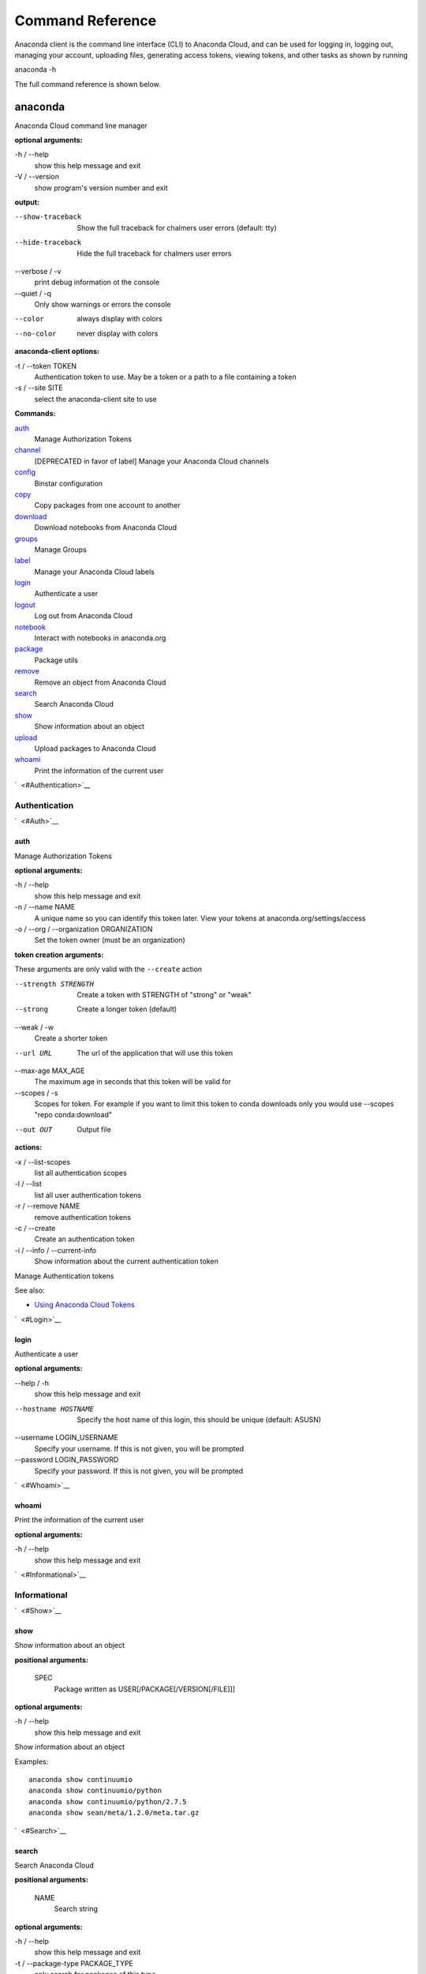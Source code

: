 =================
Command Reference
=================

Anaconda client is the command line interface (CLI) to Anaconda Cloud,
and can be used for logging in, logging out, managing your account,
uploading files, generating access tokens, viewing tokens, and other
tasks as shown by running

anaconda -h

The full command reference is shown below.

anaconda
--------

Anaconda Cloud command line manager

**optional arguments:**

-h / --help
    show this help message and exit
-V / --version
    show program's version number and exit

**output:**

--show-traceback
    Show the full traceback for chalmers user errors (default: tty)

--hide-traceback
    Hide the full traceback for chalmers user errors

--verbose / -v
    print debug information ot the console

--quiet / -q
    Only show warnings or errors the console

--color
    always display with colors

--no-color
    never display with colors

**anaconda-client options:**

-t / --token TOKEN
    Authentication token to use. May be a token or a path to a file
    containing a token
-s / --site SITE
    select the anaconda-client site to use

**Commands:**

`auth <#Auth>`__
    Manage Authorization Tokens
`channel <#Channel>`__
    [DEPRECATED in favor of label] Manage your Anaconda Cloud channels
`config <#Config>`__
    Binstar configuration
`copy <#Copy>`__
    Copy packages from one account to another
`download <#Download>`__
    Download notebooks from Anaconda Cloud
`groups <#Groups>`__
    Manage Groups
`label <#Label>`__
    Manage your Anaconda Cloud labels
`login <#Login>`__
    Authenticate a user
`logout <#Logout>`__
    Log out from Anaconda Cloud
`notebook <#Notebook>`__
    Interact with notebooks in anaconda.org
`package <#Package>`__
    Package utils
`remove <#Remove>`__
    Remove an object from Anaconda Cloud
`search <#Search>`__
    Search Anaconda Cloud
`show <#Show>`__
    Show information about an object
`upload <#Upload>`__
    Upload packages to Anaconda Cloud
`whoami <#Whoami>`__
    Print the information of the current user

`  <#Authentication>`__

Authentication
~~~~~~~~~~~~~~

`  <#Auth>`__

auth
^^^^

Manage Authorization Tokens

**optional arguments:**

-h / --help
    show this help message and exit
-n / --name NAME
    A unique name so you can identify this token later. View your tokens
    at anaconda.org/settings/access
-o / --org / --organization ORGANIZATION
    Set the token owner (must be an organization)

**token creation arguments:**

These arguments are only valid with the ``--create`` action

--strength STRENGTH
    Create a token with STRENGTH of "strong" or "weak"

--strong
    Create a longer token (default)

--weak / -w
    Create a shorter token

--url URL
    The url of the application that will use this token

--max-age MAX\_AGE
    The maximum age in seconds that this token will be valid for

--scopes / -s
    Scopes for token. For example if you want to limit this token to
    conda downloads only you would use --scopes "repo conda:download"

--out OUT
    Output file

**actions:**

-x / --list-scopes
    list all authentication scopes
-l / --list
    list all user authentication tokens
-r / --remove NAME
    remove authentication tokens
-c / --create
    Create an authentication token
-i / --info / --current-info
    Show information about the current authentication token

Manage Authentication tokens

See also:

-  `Using Anaconda Cloud
   Tokens <http://docs.anaconda.org/using.html#Tokens>`__

`  <#Login>`__

login
^^^^^

Authenticate a user

**optional arguments:**

--help / -h
    show this help message and exit

--hostname HOSTNAME
    Specify the host name of this login, this should be unique
    (default: ASUSN)

--username LOGIN\_USERNAME
    Specify your username. If this is not given, you will be prompted

--password LOGIN\_PASSWORD
    Specify your password. If this is not given, you will be prompted

`  <#Whoami>`__

whoami
^^^^^^

Print the information of the current user

**optional arguments:**

-h / --help
    show this help message and exit

`  <#Informational>`__

Informational
~~~~~~~~~~~~~

`  <#Show>`__

show
^^^^

Show information about an object

**positional arguments:**

 SPEC
    Package written as USER[/PACKAGE[/VERSION[/FILE]]]

**optional arguments:**

-h / --help
    show this help message and exit

Show information about an object

Examples:

::

    anaconda show continuumio
    anaconda show continuumio/python
    anaconda show continuumio/python/2.7.5
    anaconda show sean/meta/1.2.0/meta.tar.gz

`  <#Search>`__

search
^^^^^^

Search Anaconda Cloud

**positional arguments:**

 NAME
    Search string

**optional arguments:**

-h / --help
    show this help message and exit
-t / --package-type PACKAGE\_TYPE
    only search for packages of this type

Search Anaconda Cloud for packages

`  <#Config>`__

config
^^^^^^

Binstar configuration

**optional arguments:**

--help / -h
    show this help message and exit

--type TYPE
    The type of the values in the set commands

**actions:**

--set [u'name', u'value']
    sets a new variable: name value

--get name
    get value: name

--remove
    removes a variable

--show
    show all variables

--files / -f
    show the config file names

**location:**

-u / --user
    set a variable for this user
-s / --site
    set a variable for all users on this machine

anaconda-client configuration

Get, Set, Remove or Show the anaconda-client configuration.

anaconda-client sites


anaconda-client sites are a mechanism to allow users to quickly switch
between Anaconda Cloud instances. This is primarily used for testing the
anaconda alpha site. But also has applications for the on-site `Anaconda
Enterprise <http://continuum.io/anaconda-server>`__.

anaconda-client comes with two pre-configured sites ``alpha`` and
``binstar`` you may use these in one of two ways:

-  Invoke the anaconda command with the ``-s/--site`` option e.g. to use
   the aplha testing site:

   ::

       anaconda -s alpha whoami

-  Set a site as the default:

   ::

       anaconda config --set default_site alpha
       anaconda whoami

Add a anaconda-client site


After installing `Anaconda
Enterprise <http://continuum.io/anaconda-server>`__ you can add a site
named **site\_name** like this:

::

    anaconda config --set sites.site_name.url "http://<anaconda-enterprise-ip>:<port>/api"
    anaconda config --set default_site site_name

Site Options VS Global Options


All options can be set as global options - affecting all sites, or site
options - affecting only one site

By default options are set gobaly e.g.:

::

    anaconda config --set OPTION VALUE

If you want the option to be limited to a single site, prefix the option
with ``sites.site_name`` e.g.

::

    anaconda config --set sites.site_name.OPTION VALUE

Common anaconda-client configuration options


-  ``url``: Set the anaconda api url (default: https://api.anaconda.org)
-  ``verify_ssl``: Perform ssl validation on the https requests.
   verify\_ssl may be ``True``, ``False`` or a path to a root CA pem
   file.

Toggle auto\_register when doing anaconda upload


The default is yes, automatically create a new package when uploading.
If no, then an upload will fail if the package name does not already
exist on the server.

::

    anaconda config --set auto_register yes|no

`  <#ManagingPackages>`__

Managing Packages
~~~~~~~~~~~~~~~~~

`  <#Package>`__

package
^^^^^^^

Anaconda Cloud package utilities

**positional arguments:**

 USER/PACKAGE
    Package to operate on

**optional arguments:**

-h / --help
    show this help message and exit

**actions:**

--add-collaborator user
    username of the collaborator you want to add
--list-collaborators
    list all of the collaborators in a package
--create
    Create a package

**metadata arguments:**

--summary SUMMARY
    Set the package short summary

--license LICENSE
    Set the package license

--license-url LICENSE\_URL
    Set the package license url

**privacy:**

--personal
    Set the package access to personal This package will be available
    only on your personal registries
--private
    Set the package access to private This package will require
    authorized and authenticated access to install

`  <#Upload>`__

upload
^^^^^^

Upload packages to Anaconda Cloud

**positional arguments:**

 FILES
    Distributions to upload

**optional arguments:**

--help / -h
    show this help message and exit

--channel / -c CHANNELS
    [DEPRECATED] Add this file to a specific channel. Warning: if the
    file channels do not include "main",the file will not show up in
    your user channel

--label / -l
    Add this file to a specific label. Warning: if the file labels do
    not include "main",the file will not show up in your user label

--no-progress
    Don't show upload progress

--user / -u USER
    User account, defaults to the current user

--no-register
    Don't create a new package namespace if it does not exist

--register
    Create a new package namespace if it does not exist

--build-id BUILD\_ID
    Anaconda Cloud Build ID (internal only)

--interactive / -i
    Run an interactive prompt if any packages are missing

--fail / -f
    Fail if a package or release does not exist (default)

--force
    Force a package upload regardless of errors

**metadata options:**

--package / -p PACKAGE
    Defaults to the package name in the uploaded file

--version / -v VERSION
    Defaults to the package version in the uploaded file

--summary / -s SUMMARY
    Set the summary of the package

--package-type / -t PACKAGE\_TYPE
    Set the package type, defaults to autodetect

--description / -d DESCRIPTION
    description of the file(s)

--thumbnail THUMBNAIL
    Notebook's thumbnail image

::

    anaconda upload CONDA_PACKAGE_1.bz2
    anaconda upload notebook.ipynb
    anaconda upload environment.yml

See Also
''''''''

-  `Uploading a Conda
   Package <http://docs.anaconda.org/using.html#Uploading>`__
-  `Uploading a PyPI
   Package <http://docs.anaconda.org/using.html#UploadingPypiPackages>`__

`  <#Label>`__

label
^^^^^

Manage your Anaconda Cloud channels

**optional arguments:**

--help / -h
    show this help message and exit

--organization / -o ORGANIZATION
    Manage an organizations labels

--copy LABEL LABEL
    Copy a label

--list
    list all labels for a user

--show LABEL
    Show all of the files in a label

--lock LABEL
    Lock a label

--unlock LABEL
    Unlock a label

--remove LABEL
    Remove a label

`  <#Copy>`__

copy
^^^^

Copy packages from one account to another

**positional arguments:**

 SPEC
    Package - written as user/package/version[/filename] If filename is
    not given, copy all files in the version

**optional arguments:**

-h / --help
    show this help message and exit
--to-owner TO\_OWNER
    User account to copy package to (default: your account)
--from-channel FROM\_CHANNEL
    [DEPRECATED]Channel to copy packages from
--to-channel TO\_CHANNEL
    [DEPRECATED]Channel to put all packages into
--from-label FROM\_LABEL
    Label to copy packages from
--to-label TO\_LABEL
    Label to put all packages into

`  <#AnacondaBuild>`__

Anaconda-Build
--------------

`  <#SubmittingBuilds>`__

Submitting Builds
~~~~~~~~~~~~~~~~~

`  <#Submit>`__

submit
^^^^^^

`  <#Save>`__

save
^^^^

`  <#Trigger>`__

trigger
^^^^^^^

`  <#HostingBuildMachines>`__

Hosting Build machines
~~~~~~~~~~~~~~~~~~~~~~

`  <#Queue>`__

queue
^^^^^

`  <#Worker>`__

worker
^^^^^^

`  <#DockerWorker>`__

docker-worker
^^^^^^^^^^^^^
